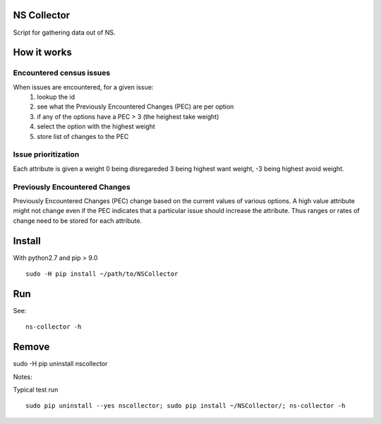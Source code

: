 NS Collector
==============

Script for gathering data out of NS.

How it works
============


Encountered census issues
-------------------------

When issues are encountered, for a given issue:
  #. lookup the id
  #. see what the Previously Encountered Changes (PEC) are per option
  #. if any of the options have a PEC > 3 (the heighest take weight)
  #. select the option with the highest weight
  #. store list of changes to the PEC


Issue prioritization
--------------------

Each attribute is given a weight 0 being disregareded 3 being highest
want weight, -3 being highest avoid weight.

Previously Encountered Changes
------------------------------

Previously Encountered Changes (PEC) change based on the current
values of various options. A high value attribute might not change
even if the PEC indicates that a particular issue should increase the
attribute. Thus ranges or rates of change need to be stored for each
attribute.


Install
=======

With python2.7 and pip > 9.0 ::

  sudo -H pip install ~/path/to/NSCollector

Run
===

See: ::

  ns-collector -h

Remove
======

sudo -H pip uninstall nscollector


Notes:

Typical test run ::

  sudo pip uninstall --yes nscollector; sudo pip install ~/NSCollector/; ns-collector -h
